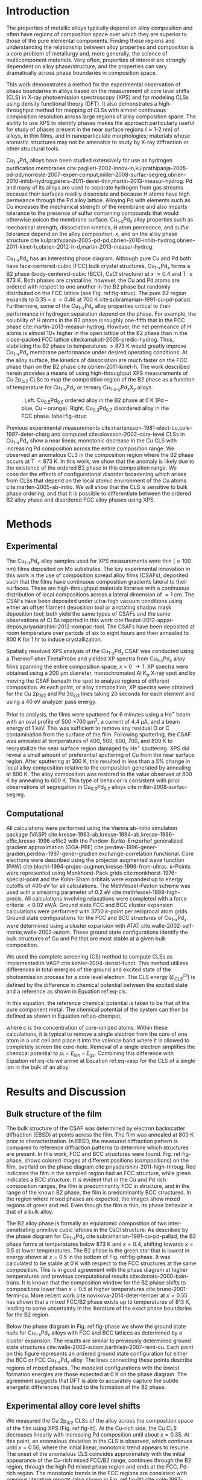 #+LATEX_CLASS: elsarticle
#+LATEX_CLASS_OPTIONS: [number, sort&compress, review, 12pt]
#+EXPORT_EXCLUDE_TAGS: noexport
#+OPTIONS: toc:nil ^:{} author:nil

#+latex_header: \usepackage[utf8]{inputenc}
#+latex_header: \usepackage{fixltx2e}
#+latex_header: \usepackage{url}
#+latex_header: \usepackage[version=3]{mhchem}
#+latex_header: \usepackage{graphicx}
#+latex_header: \usepackage{float}
#+latex_header: \usepackage{color}
#+latex_header: \usepackage{amsmath}
#+latex_header: \usepackage{textcomp}
#+latex_header: \usepackage{wasysym}
#+latex_header: \usepackage{latexsym}
#+latex_header: \usepackage{amssymb}
#+latex_header: \usepackage[version=3]{mhchem}
#+LATEX_HEADER: \usepackage[linktocpage,
#+LATEX_HEADER:   pdfstartview=FitH,
#+LATEX_HEADER:   colorlinks,
#+LATEX_HEADER:   linkcolor=blue,
#+LATEX_HEADER:   anchorcolor=blue,
#+LATEX_HEADER:   citecolor=blue,
#+LATEX_HEADER:   filecolor=blue,
#+LATEX_HEADER:   menucolor=blue,
#+LATEX_HEADER:   urlcolor=blue]{hyperref}

\begin{frontmatter}
\title{Core level shifts in Cu-Pd alloys as a function of bulk composition and structure}

\author[cmu]{Jacob Boes}
\author[cmu]{Peter Kondratyuk}
\author[cmu]{Chunrong Yin}
\author[cmu]{James B. Miller}
\author[cmu]{Andrew J. Gellman}
\author[cmu]{John R. Kitchin\corref{cor}}
\ead{jkitchin@andrew.cmu.edu}

\address[cmu]{Department of Chemical Engineering, Carnegie Mellon University, Pittsburgh, PA 15213}

\cortext[cor]{Corresponding author}

\begin{abstract}
CuPd alloys are important materials in hydrogen purification, where they are used as dense Pd-based separation membranes. Cu is added to impart sulfur tolerance and improved mechanical properties. At intermediate compositions and T $<$ 873 K, a BCC alloy (B2) phase occurs, which has superior separation characteristics to those of the FCC phases that form at high Cu and high Pd compositions. Identifying the composition and temperature window where the B2 phase forms is a critical need to enable the design of improved alloys. A composition spread alloy film of Cu and Pd was synthesized. The film was characterized by electron back scatter diffraction and X-ray photoelectron spectroscopy, providing the core level shifts as a function of bulk composition and bulk structure. An anomalous deviation in the Cu core level shift was observed in the composition range $0.33 < x_{Pd} < 0.55$ over which the B2 phase occurs. Density functional theory calculations were used to simulate core level shifts in the FCC and B2 alloy structures. They suggest that the anomalous deviation in core level shift is due to formation of the ordered B2 phase in this composition range.
\end{abstract}

\begin{keyword}
core level shift, composition spread alloy film, electron backscatter diffraction, density functional theory, X-ray photoemission spectroscopy, CuPd alloys, hydrogen purification
\end{keyword}
\end{frontmatter}

* Introduction
The properties of metallic alloys typically depend on alloy composition and often have regions of composition space over which they are superior to those of the pure elemental components.  Finding these regions and understanding the relationship between alloy properties and composition is a core problem of metallurgy and, more generally, the science of multicomponent materials. Very often, properties of interest are strongly dependent on alloy phase/structure, and the properties can vary dramatically across phase boundaries in composition space.

This work demonstrates a method for the experimental observation of phase boundaries in alloys based on the measurement of core level shifts (CLS) in X-ray photoemission spectroscopy (XPS) and for modeling CLSs using density functional theory (DFT). It also demonstrates a high-throughput method for mapping of CLSs with almost continuous composition resolution across large regions of alloy composition space. The ability to use XPS to identify phases makes the approach particularly useful for study of phases present in the near surface regions (\approx 1-2 nm) of alloys, in thin films, and in nanoparticulate morphologies; materials whose atomistic structures may not be amenable to study by X-ray diffraction or other structural tools.

Cu_{1-$x$}Pd_{$x$} alloys have been studied extensively for use as hydrogen purification membranes cite:paglieri-2002-innov-in,kulprathipanja-2005-pd-pd,morreale-2007-exper-comput,miller-2008-surfac-segreg,obrien-2010-inhib-hydrog,peters-2011-devel-thin,martin-2013-measur-hydrog. Pd and many of its alloys are used to separate hydrogen from gas streams because their surfaces readily dissociate \ce{H2} and because H atoms have high permeance through the Pd alloy lattice. Alloying Pd with elements such as Cu increases the mechanical strength of the membrane and also imparts tolerance to the presence of sulfur containing compounds that would otherwise poison the membrane surface. Cu_{1-$x$}Pd_{$x$} alloy properties such as mechanical strength, \ce{H2} dissociation kinetics, H atom permeance, and sulfur tolerance depend on the alloy composition, $x$, and on the alloy phase structure cite:kulprathipanja-2005-pd-pd,obrien-2010-inhib-hydrog,obrien-2011-kinet-h,obrien-2012-h-d,martin-2013-measur-hydrog.


Cu_{1-$x$}Pd_{$x$} has an interesting phase diagram. Although pure Cu and Pd both have face-centered-cubic (FCC) bulk crystal structures, Cu_{1-$x$}Pd_{$x$} forms a B2 phase (body-centered-cubic (BCC), CsCl structure) at $x$ \approx 0.4 and T \leq 873 K. Both phases are crystalline; however, the Cu and Pd atoms are ordered with respect to one another in the B2 phase but randomly distributed on the FCC lattice (see Fig. ref:fig-struc). The pure B2 region expands to 0.35 \lt $x$ \lt 0.46 at 700 K cite:subramanian-1991-cu-pd-pallad. Furthermore, some of the Cu_{1-$x$}Pd_{$x$} alloy properties critical to their performance in hydrogen separation depend on the phase. For example, the solubility of H atoms in the B2 phase is roughly one-fifth that in the FCC phase cite:martin-2013-measur-hydrog. However, the net permeance of H atoms is almost 10\times higher in the open lattice of the B2 phase than in the close-packed FCC lattice cite:kamakoti-2005-predic-hydrog. Thus, stabilizing the B2 phase to temperatures \gt 873 K would greatly improve Cu_{1-$x$}Pd_{$x$} membrane performance under desired operating conditions. At the alloy surface, the kinetics of \ce{H2} dissociation are much faster on the FCC phase than on the B2 phase cite:obrien-2011-kinet-h. The work described herein provides a means of using high-throughput XPS measurements of Cu 2p_{3/2} CLSs to map the composition region of the B2 phase as a function of temperature for Cu_{1-$x$}Pd_{$x$} or ternary Cu_{1-$x$-$y$}Pd_{$x$}X_{$y$} alloys.

#+caption: .  Left. Cu_{0.5}Pd_{0.5} ordered alloy in the B2 phase at 0 K (Pd – blue, Cu – orange).  Right. Cu_{0.3}Pd_{0.7} disordered alloy in the FCC phase. label:fig-struc
[[./images/b2-fcc.png]]


Previous experimental measurements cite:martensson-1981-elect-cu,cole-1997-deter-charg and computed cite:olovsson-2002-core-level CLSs in Cu_{1-$x$}Pd_{$x$} show a near linear, monotonic decrease in the Cu CLS with increasing Pd composition across the entire composition range. We observed an anomalous CLS in the composition region where the B2 phase occurs at T \lt 873 K. In this work, we show that the anomaly is likely due to the existence of the ordered B2 phase in this composition range. We consider the effects of configurational disorder broadening which arises from CLSs that depend on the local atomic environment of the Cu atoms cite:marten-2005-ab-initio. We will show that the CLS is sensitive to bulk phase ordering, and that it is possible to differentiate between the ordered B2 alloy phase and disordered FCC alloy phases using XPS.

* Methods
** Experimental
The Cu_{1-$x$}Pd_{$x$} alloy samples used for XPS measurements were thin (\approx 100 nm) films deposited on Mo substrates. The key experimental innovation in this work is the use of composition spread alloy films (CSAFs), deposited such that the films have continuous composition gradients lateral to their surfaces. These are high-throughput materials libraries with a continuous distribution of local compositions across a lateral dimension of \approx 1 cm. The CSAFs have been deposited under ultra-high vacuum conditions using either an offset filament deposition tool or a rotating shadow mask deposition tool; both yield the same types of CSAFs and the same observations of CLSs reported in this work cite:fleutot-2012-appar-depos,priyadarshini-2012-compac-tool. The CSAFs have been deposited at room temperature over periods of six to eight hours and then annealed to 800 K for 1 hr to induce crystallization.

Spatially resolved XPS analysis of the Cu_{1-$x$}Pd_{$x$} CSAF was conducted using a ThermoFisher ThetaProbe and yielded XP spectra from Cu_{1-$x$}Pd_{$x$} alloy films spanning the entire composition space, $x$ = 0 \rightarrow 1. XP spectra were obtained using a 200 \mu{}m diameter, monochromated Al K$_{\alpha}$ X-ray spot and by moving the CSAF beneath the spot to analyze regions of different composition. At each point, or alloy composition, XP spectra were obtained for the Cu 2p_{3/2} and Pd 3d_{5/2} lines taking 20 seconds for each element and using a 40 eV analyzer pass energy.

Prior to analysis, the films were sputtered for 6 minutes using a He$^+$ beam with an oval profile of 500 \times 700 \mu{}m^{2}, a current of 4.4 \mu{}A, and a beam energy of 1 keV. This was sufficient to remove any residual O or C contamination from the surface of the film. Following sputtering, the CSAF was annealed at temperatures of 400, 500, 600, 700, and 800 K to recrystallize the near surface region damaged by He^{+} sputtering.  XPS did reveal a small amount of preferential sputtering of Cu from the near surface region.  After sputtering at 300 K, this resulted in less than a 5% change in local alloy composition relative to the composition generated by annealing at 800 K.  The alloy composition was restored to the value observed at 800 K by annealing to 600 K.  This type of behavior is consistent with prior observations of segregation in Cu_{0.3}Pd_{0.7} alloys cite:miller-2008-surfac-segreg.

** Computational
All calculations were performed using the Vienna ab-initio simulation package (VASP) cite:kresse-1993-ab,kresse-1994-ab,kresse-1996-effic,kresse-1996-effic2 with the Perdew-Burke-Ernzerhof generalized gradient approximation (GGA-PBE) cite:perdew-1996-gener-gradien,perdew-1997-gener-gradien exchange-correlation functional. Core electrons were described using the projector augmented wave function (PAW) cite:blochl-1994-projec-augmen,kresse-1999-from-ultras. /k/-Points were represented using Monkhorst-Pack grids cite:monkhorst-1976-special-point and the Kohn-Sham orbitals were expanded up to energy cutoffs of 400 eV for all calculations. The Methfessel-Paxton scheme was used with a smearing parameter of 0.2 eV cite:methfessel-1989-high-precis. All calculations involving relaxations were completed with a force criteria $< 0.02$ eV/\AA. Ground state FCC and BCC cluster expansion calculations were performed with 3750 /k/-point per reciprocal atom grids. Ground state configurations for the FCC and BCC structures of Cu_{1-$x$}Pd_{$x$} were determined using a cluster expansion with ATAT cite:walle-2002-self-monte,walle-2002-autom. These ground state configurations identify the bulk structures of Cu and Pd that are most stable at a given bulk composition.

We used the complete screening (CS) method to compute CLSs as implemented in VASP cite:kohler-2004-densit-funct. This method utilizes differences in total energies of the ground and excited state of the photoemission process for a core level electron. The CLS energy \((E^{cs}_{CLS})\) is defined by the difference in chemical potential between the excited state and a reference as shown in Equation ref:eq-cls.

\begin{equation}
E^{cs}_{CLS} = \Delta \mu_{i} = \mu_{i} - \mu^{ref}_{i} \label{eq-cls}
\end{equation}

\noindent In this equation, the reference chemical potential is taken to be that of the pure component metal. The chemical potential of the system can then be defined as shown in Equation ref:eq-chempot,

\begin{equation}
\mu_{i} = \frac{\partial E_{tot}}{\partial c}\biggr|_{c \rightarrow 0}  \label{eq-chempot}
\end{equation}

\noindent where \(c\) is the concentration of core-ionized atoms. Within these calculations, it is typical to remove a single electron from the core of one atom in a unit cell and place it into the valence band where it is allowed to completely screen the core-hole. Removal of a single electron simplifies the chemical potential to \(\mu_{i} = E_{ion} - E_{gs}\). Combining this difference with Equation ref:eq-cls we arrive at Equation ref:eq-vasp for the CLS of a single ion in the bulk of an alloy:

\begin{equation}
E^{cs}_{CLS}  = \left(E^{alloy}_{ion} - E^{alloy}_{gs}\right) - \left(E^{ref}_{ion} - E^{ref}_{gs}\right)  \label{eq-vasp}
\end{equation}

* Results and Discussion
** Bulk structure of the film
The bulk structure of the CSAF was determined by electron backscatter diffraction (EBSD) at points across the film. The film was annealed at 800 K prior to characterization. In EBSD, the measured diffraction pattern is compared to reference diffraction patterns to determine which structures are present. In this work, FCC and BCC structures were found. Fig. ref:fig-phase, shows colored images at different positions (compositions) on the film, overlaid on the phase diagram cite:priyadarshini-2011-high-throug. Red indicates the film in the sampled region had an FCC structure, while green indicates a BCC structure. It is evident that in the Cu and Pd rich composition ranges, the film is predominantly FCC in structure, and in the range of the known B2 phase, the film is predominantly BCC structured. In the region where mixed phases are expected, the images show mixed regions of green and red. Even though the film is thin, its phase behavior is that of a bulk alloy.

The B2 alloy phase is formally an equiatomic composition of two inter-penetrating primitive cubic lattices in the CsCl structure. As described by the phase diagram for Cu_{1-$x$}Pd_{$x$} cite:subramanian-1991-cu-pd-pallad, the B2 phase forms at temperatures below 873 K and $x = 0.4$, shifting towards $x = 0.5$ at lower temperatures. The B2 phase is the green star that is lowest in energy shown at $x = 0.5$ in the bottom of Fig. ref:fig-phase. It was calculated to be stable at 0 K with respect to the FCC structures at the same composition. This is in good agreement with the phase diagram at higher temperatures and previous computational results cite:donato-2000-bain-trans. It is known that the composition window for the B2 phase shifts to compositions lower than $x = 0.5$ at higher temperatures cite:bruno-2001-fermi-cu. More recent work cite:novikova-2014-deter-temper at $x = 0.55$ has shown that a mixed FCC/B2 phase exists up to temperatures of 813 K, leading to some uncertainty in the literature of the exact phase boundaries for the B2 region.

Below the phase diagram in Fig. ref:fig-phase we show the ground state hulls for Cu_{1-$x$}Pd_{$x$} alloys with FCC and BCC lattices as determined by a cluster expansion. The results are similar to previously determined ground state structures cite:walle-2002-autom,barthlein-2007-reint-cu. Each point on this figure represents an ordered ground state configuration for either the BCC or FCC Cu_{1-$x$}Pd_{$x$} alloy. The lines connecting these points describe regions of mixed phases. The modeled configurations with the lowest formation energies are those expected at 0 K on the phase diagram. The agreement suggests that DFT is able to accurately capture the subtle energetic differences that lead to the formation of the B2 phase.

#+caption: In the top of the figure, electron backscatter phase maps are overlaid on a phase diagram showing the FCC (red) and BCC (green) phase behavior of the CSAF at different compositions cite:subramanian-1991-cu-pd-pallad. The BCC phases coincide with the known B2 range of the phase diagram at 800 K. In the bottom of the figure are ground state computational structures (stars) compared with their corresponding position on the phase diagram.
#+label: fig-phase
#+attr_latex: :width 6in :placement [H]
#+attr_org: :width 600
[[./images/phase.png]]

** Experimental alloy core level shifts
We measured the Cu 2p_{3/2} CLSs of the alloy across the composition space of the film using XPS (Fig. ref:fig-lit). At the Cu-rich side, the Cu CLS decreases linearly with increasing Pd composition until about $x = 0.35$. At this point, an anomalous deviation in the CLS is observed, which continues until $x = 0.56$, where the initial linear, monotonic trend appears to resume. The onset of the anomalous CLS coincides approximately with the initial appearance of the Cu-rich  mixed FCC/B2 range, continues through the B2 region, through the high Pd mixed phase region and ends at the FCC, Pd-rich region. The monotonic trends in the FCC regions are consistent with previous literature reports (also shown in Fig. ref:fig-lit) cite:cole-1997-deter-charg,martensson-1981-elect-cu. However, the anomalous deviation in the CLS at the compositions of the B2 phase has not been reported before to our knowledge. Neither previous report mentions the annealing temperature, and it is possible that the alloy samples were annealed to temperatures where only the FCC solid solution exists across the entire composition range. We hypothesize that the anomaly in this work is due to the coexistence of the B2 phase in this region, because at the annealing temperature of 800 K, the B2 phase is expected to be stable for compositions in the range of $x=0.35-0.55$.

#+caption: Experimentally measured bulk composition dependent Cu CLS (this work, open squares) compared to previous experimental results (red triangles cite:martensson-1981-elect-cu, red diamonds cite:cole-1997-deter-charg). The solid vertical lines delineate the B2 region, and the dashed lines delineate the mixed region boundaries at 800 K in the experimental phase diagram.
#+label: fig-lit
#+attr_latex: :width 6in :placement [H]
#+attr_org: :width 600
[[./images/experiment.png]]

The discontinuous CLS at compositions near those of the B2 phase suggests that the origin of the discontinuity is associated with the transition from the close-packed FCC solid solution to the more open BCC lattice of the B2 phase. Additional evidence for this comes from XPS study of the CSAF following He^{+} ion sputtering. Fig. ref:fig-sputtering shows the Cu 2p_{3/2} CLS versus Cu_{1-$x$}Pd_{$x$} composition as measured on a CSAF deposited using the rotating shadow mask CSAF deposition tool cite:fleutot-2012-appar-depos.  The CSAF preparation includes annealing at 800 K for 1 hr prior to removal from the deposition chamber. This as-prepared CSAF exhibits the Cu 2p_{3/2} CLS behavior (not shown) associated with the B2 phase (Fig. ref:fig-sputtering). Sputtering of the CSAF with He$^+$ at 1 keV causes sufficient damage to the near surface region that the FCC-B2-FCC transition is no longer observed in the CLS measurements (Fig. ref:fig-sputtering, solid red squares). Sputter-induced alloying has previously been observed in Cu_{1-$x$}Pd_{$x$} films supported on Mo single crystals cite:rainer-1995-core-level. However, after annealing the CSAF in vacuum at 800 K for 1 hr the anomalous CLS (open squares) associated with the B2 phase reappears. In fact, the B2 phase appears to be fully formed after annealing at only 600 K for 1 hr.

#+caption: Cu 2p_{3/2} CLS versus Cu_{1-$x$}Pd_{$x$} composition. The Cu 2p_{3/2}CLS measured after He^{+} ion sputtering at 1 keV for six minutes (solid red squares) show a clear suppression of the CLS associated with the B2 phase. This B2-related CLS reappears after annealing at 800 K for 60 minutes (open squares).
#+label: fig-sputtering
#+attr_latex: :width 6in :placement [H]
#+attr_org: :width 600
[[./images/sputtering.png]]

** Computational alloy core level shifts
To test the hypothesis that the anomalous CLS could be due to the (co)existence of the B2 phase, we calculated the Cu CLS for an ordered, groundstate FCC Cu_{1-$x$}Pd_{$x$} alloy at $x = 0.5$, and for the stoichiometric B2 phase. These two structures have nearly identical CLS near -1.1 eV, and neither result agrees well with the experimentally observed CLS at this composition which is near -0.9 eV.

The random FCC alloy has Cu atoms in an inhomogeneous distribution of local environments that could affect the Cu CLS cite:marten-2005-ab-initio. In contrast, the ordered FCC structure has a homogeneous distribution of local environments. To determine the effect of disorder on the CLS, we constructed a 64 atom FCC bulk supercell, and randomly populated the sites with 32 Cu and 32 Pd atoms. We then calculated the Cu 2p_{3/2} CLS of each Cu atom. The distribution of the Cu CLSs is illustrated in Fig. ref:fig-result as a bar and whisker plot. The mean of this distribution is an estimation of the expected CLS for a random FCC alloy. This distribution is consistent with previously reported computational CLSs of a random Cu_{0.5}Pd_{0.5} alloy cite:olovsson-2006-core-level. In the whisker plot, the bottom and top of the box represent the first and third quartiles of the distribution, the bar in the middle represents the median of the data, and the dashed error bars represent the upper and lower limits of the data; data points outside those limits can be considered outliers. The distribution average lies approximately on the center of the experimental data at $x = 0.5$. It is evident from these results that configurational disorder increases the average CLS. Next, we show that this is primarily due to the average number of Cu-Cu nearest-neighbors in the structure.

#+caption: Comparison of peak widening and ground state CLS calculations with the experimental data (open squares) for Cu CLS in Cu_{1-$x$}Pd_{$x$} alloy. Computational work cite:olovsson-2002-core-level shown in red for randomly configured FCC alloy (circles), for ordered FCC structure (this work, red star) and B2 structure (green star). The bar and whisker plot shows the calculated (this work) distribution of the Cu CLS in a randomly ordered FCC alloy.
#+label: fig-result
#+attr_latex: :width 6in :placement [H]
#+attr_org: :width 600
[[./images/result.png]]

The primary difference between the ordered and disordered phases is that in the ordered phase, the local environments are homogeneous, whereas, in the disordered phase, there is an inhomogeneous distribution of local environments. We define the local environments by the number of nearest-neighbor Cu-Cu atoms. In Fig. ref:fig-cls-nimp we show that the CLS changes approximately linearly with the number of Cu-Cu nearest-neighbor atoms. The disordered FCC lattice is likely to have more Cu-Cu nearest-neighbor atom pairs, and hence a less negative average CLS than the ordered FCC structure. Due to the relatively high annealing temperature, it is unlikely that the ordered FCC phase can exist, and we do not believe it contributes significantly to the experimental observations. The B2 phase, however, is expected to be ordered at the temperatures used in this work, and consequently the Cu atoms will have fewer nearest-neighbor Cu atoms than in the FCC solid solution. As a result the B2 phase will have a  more negative CLS than the disordered FCC phase.

#+caption: Effect of the number of nearest-neighbor Cu atoms on the calculated CLS of a Cu atom in a) the B2 structure at a lattice constant consistent with 40% Pd and with different numbers of Cu atom nearest neighbors and b) in the ordered FCC structure at $x=0.5$ with different numbers of nearest neighbor Cu atoms. There are multiple points for each nearest-neighbor number because there are different local environments.
#+label: fig-cls-nimp
#+attr_latex: :width 6in :placement [H]
#+attr_org: :width 600
[[./images/impurity.png]]

The calculated Cu CLS for the B2 phase was performed at the stoichiometric B2 composition ($x = 0.5$), which falls in the mixed phase region of the phase diagram at the film annealing temperature. This composition will have some B2 and some FCC phase, and the measured CLS is likely to be an average of the two phases. We next consider the impact on the B2 CLS of non-stoichiometric compositions in the experimental B2 region. The deviation from $x = 0.5$ requires that there be substitutions of Cu for Pd on the Pd sublattice, which leads to an increase in the number of Cu-Cu nearest-neighbors.

We next consider the effect of changing the alloy composition from stoichiometric $x = 0.5$ in the B2 phase to $x = 0.4$. It is not simple to model the B2 phase exactly at this composition, so we make the following approximations. First, the non-stoichiometry must be accommodated on the Pd sublattice. Second, we note that the CLS of an atom depends primarily on the distance of the nearest-neighbors (determined by the overall lattice constant), and the identity of the nearest-neighbors. We found that the identity of atoms further away than the nearest-neighbors had very little effect on the CLS. Third, the BCC Cu_{1-$x$}Pd_{$x$} alloy approximately follows Vegard's law, which enables us to predict a lattice constant of the B2 phase at $x = 0.4$. Full details supporting these approximations can be found in the supporting information. Thus, there are two influences on the CLS of a Cu atom in the B2 phase: 1) the Cu atom will be in an alloy with a smaller lattice constant than the stoichiometric B2 phase, and 2) the Cu atom will have more Cu nearest-neighbors than the stoichiometric B2 alloy.

We first consider the effect of strain. As the amount of Cu in the alloy increases, the average lattice constant will decrease because Cu is a smaller atom than Pd. Fig. ref:fig-clsvol shows that this decreases the magnitude of the calculated CLS. The addition of Cu atoms on the Pd sublattice will also decrease the magnitude of the CLS, as seen in Fig. ref:fig-cls-nimp. The combined effect is consistent with the results in Fig. ref:fig-result which shows the magnitude of the CLS decreasing with increasing Cu.

#+caption: Effects of lattice constant on the calculated CLS of the ordered B2 phase. The star represents the CLS of the stoichiometric B2 phase at the ground state volume.
#+label: fig-clsvol
#+attr_latex: :width 3in :placement [H]
#+attr_org: :width 300
[[./images/strain.png]]

Putting these results all together, we have cluster expansion and experimental EBSD results (Fig. ref:fig-phase) that show that the bulk alloy film has a BCC structure in the range of $0.36 < x < 0.42$, with a mixed phase region on each side of that range. The computational results show that the CLS for the B2 structure at $x = 0.5$ is considerably more negative than the corresponding disordered FCC alloy at the same composition. Additional Cu in the B2 phase is accommodated on the Pd sublattice, and simultaneously decreases the lattice constant, while increasing the average number of nearest-neighbor Cu atoms, both of which cause the CLS to become more negative. The sum of these results suggests strongly that the anomalous CLS observed in the experiments is due to the presence of a nonstoichiometric, partially ordered B2 phase in that composition region.

* Conclusions
On the Cu_{1-$x$}Pd_{$x$} phase diagram at 800 K, there is a region between $0.33 < x < 0.55$ where an ordered B2 or mixed B2/FCC solid solution phase exists. Experimental CLS measurements of CSAF surfaces annealed to 800 K were compared with previously measured CLSs of randomly ordered FCC Cu_{1-$x$}Pd_{$x$}. From the CSAF results, an anomalous downward deviation in the CLS was observed at the composition range associated with the B2 phase at 800 K. The anomaly disappears upon sputtering the surface, and reappears on annealing.

We used density functional theory to compute the CLS of both randomly configured and ordered alloy structures in the FCC and BCC lattices. The calculated CLS of the B2 phase lies well below the CLS predicted by computations for the randomly ordered FCC phase. Nonstoichiometry in the B2 phase was accounted for by determining the effect of the lattice constant on the CLS, and the effects of nearest-neighbor Cu atoms on the CLS. Both effects decrease the magnitude of the CLS, consistent with the experimentally observed results. This suggested that the anomaly in the experimental CLS can be explained by the presence of the ordered B2 phase.

\section*{Acknowledgement}
JRK gratefully acknowledges partial support from the DOE Office of Science Early Career Research program (DE-SC0004031). AJG gratefully acknowledges support from the NSF under grant number CBET-0923083. NSF grant
CBET-923083 is acknowledged for support of the development of the RSM-CSF
deposition apparatus used in the course of this work.

bibliographystyle:elsarticle-num
bibliography:manuscript.bib

* build                           :noexport:

[[elisp:ox-manuscript-build-submission-manuscript-and-open]]

** Make manuscript.zip

#+BEGIN_SRC sh
rm -f manuscript.zip
zip manuscript manuscript.tex images/*
#+END_SRC

#+RESULTS:
#+begin_example
  adding: manuscript.tex (deflated 70%)
  adding: images/abstract.eps (deflated 70%)
  adding: images/abstract.pdf (deflated 37%)
  adding: images/abstract.png (deflated 9%)
  adding: images/b2-fcc.png (deflated 0%)
  adding: images/experiment.eps (deflated 73%)
  adding: images/experiment.pdf (deflated 40%)
  adding: images/experiment.png (deflated 15%)
  adding: images/impurity.eps (deflated 72%)
  adding: images/impurity.pdf (deflated 36%)
  adding: images/impurity.png (deflated 23%)
  adding: images/phase.eps (deflated 83%)
  adding: images/phase.pdf (deflated 1%)
  adding: images/phase.png (deflated 5%)
  adding: images/result.eps (deflated 73%)
  adding: images/result.pdf (deflated 43%)
  adding: images/result.png (deflated 13%)
  adding: images/sputtering.eps (deflated 69%)
  adding: images/sputtering.pdf (deflated 35%)
  adding: images/sputtering.png (deflated 15%)
  adding: images/strain.eps (deflated 71%)
  adding: images/strain.pdf (deflated 40%)
  adding: images/strain.png (deflated 14%)
#+end_example

** Show revisions

#+BEGIN_SRC sh
# old then new
latexdiff --flatten draft.tex manuscript.tex > diff.tex
#+END_SRC

#+RESULTS:

#+BEGIN_SRC sh :results silent
pdflatex diff && pdflatex diff && open diff.pdf
#+END_SRC

** Jake's version
#+BEGIN_SRC python
import glob, os, subprocess

output = subprocess.check_output(('latexdiff', '--flatten', 'draft.tex', 'manuscript.tex'))

with open('diff.tex', 'w') as f:
    f.write(output)
#+END_SRC

#+BEGIN_SRC python
import glob, os, subprocess

commands = ['pdflatex','bibtex','pdflatex','pdflatex']

for command in commands:
    subprocess.call((command, 'diff'))

# Remove unnecessary files
for f in glob.glob('*.*'):

    ending = f.split('.')[-1].strip('#')

    if ending not in ['tex', 'pdf', 'org', 'bib', 'txt']:
        os.unlink(f)
#+END_SRC
